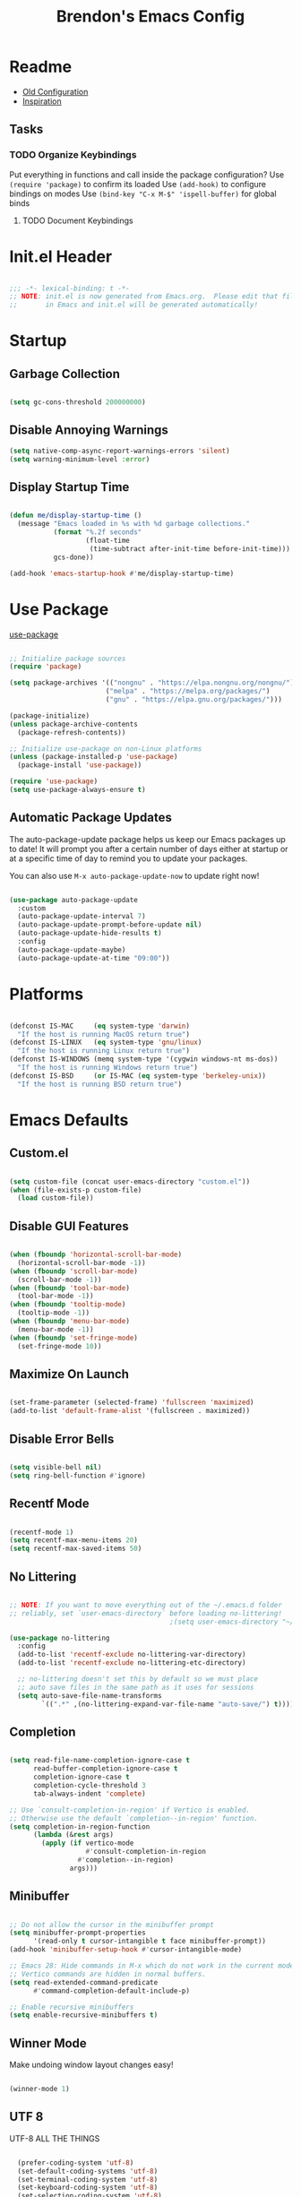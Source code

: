 #+TITLE: Brendon's Emacs Config
#+PROPERTY: header-args:emacs-lisp :tangle ./init.el :mkdirp yes :results silent :noweb yes
#+STARTUP: content
#+FILETAGS: :emacs:config:
#+CATEGORY: computer

* Readme
- [[file:~/Code/dotfiles/.config/emacs/config/scratch/config.org::*Consult][Old Configuration]]
- [[https://github.com/caisah/emacs.dz][Inspiration]]
** Tasks
*** TODO Organize Keybindings
Put everything in functions and call inside the package configuration?
Use ~(require 'package)~ to confirm its loaded
Use ~(add-hook)~ to configure bindings on modes
Use ~(bind-key "C-x M-$" 'ispell-buffer)~ for global binds
**** TODO Document Keybindings
* Init.el Header

#+begin_src emacs-lisp

  ;;; -*- lexical-binding: t -*-
  ;; NOTE: init.el is now generated from Emacs.org.  Please edit that file
  ;;       in Emacs and init.el will be generated automatically!

#+end_src

* Startup
** Garbage Collection

#+begin_src emacs-lisp

  (setq gc-cons-threshold 200000000)

#+end_src

** Disable Annoying Warnings

#+begin_src emacs-lisp
  (setq native-comp-async-report-warnings-errors 'silent)
  (setq warning-minimum-level :error)
#+end_src

** Display Startup Time
#+begin_src emacs-lisp

  (defun me/display-startup-time ()
    (message "Emacs loaded in %s with %d garbage collections."
             (format "%.2f seconds"
                     (float-time
                      (time-subtract after-init-time before-init-time)))
             gcs-done))

  (add-hook 'emacs-startup-hook #'me/display-startup-time)

#+end_src

* Use Package

[[https://github.com/jwiegley/use-package][use-package]]

#+begin_src emacs-lisp

  ;; Initialize package sources
  (require 'package)

  (setq package-archives '(("nongnu" . "https://elpa.nongnu.org/nongnu/")
                          ("melpa" . "https://melpa.org/packages/")
                          ("gnu" . "https://elpa.gnu.org/packages/")))

  (package-initialize)
  (unless package-archive-contents
    (package-refresh-contents))

  ;; Initialize use-package on non-Linux platforms
  (unless (package-installed-p 'use-package)
    (package-install 'use-package))

  (require 'use-package)
  (setq use-package-always-ensure t)

#+end_src

** Automatic Package Updates

The auto-package-update package helps us keep our Emacs packages up to date!  It will prompt you after a certain number of days either at startup or at a specific time of day to remind you to update your packages.

You can also use =M-x auto-package-update-now= to update right now!

#+begin_src emacs-lisp

  (use-package auto-package-update
    :custom
    (auto-package-update-interval 7)
    (auto-package-update-prompt-before-update nil)
    (auto-package-update-hide-results t)
    :config
    (auto-package-update-maybe)
    (auto-package-update-at-time "09:00"))

#+end_src

* Platforms

#+begin_src emacs-lisp

  (defconst IS-MAC     (eq system-type 'darwin)
    "If the host is running MacOS return true")
  (defconst IS-LINUX   (eq system-type 'gnu/linux)
    "If the host is running Linux return true")
  (defconst IS-WINDOWS (memq system-type '(cygwin windows-nt ms-dos))
    "If the host is running Windows return true")
  (defconst IS-BSD     (or IS-MAC (eq system-type 'berkeley-unix))
    "If the host is running BSD return true")

#+end_src

* Emacs Defaults
** Custom.el
#+begin_src emacs-lisp

  (setq custom-file (concat user-emacs-directory "custom.el"))
  (when (file-exists-p custom-file)
    (load custom-file))

#+end_src
** Disable GUI Features

#+begin_src emacs-lisp

  (when (fboundp 'horizontal-scroll-bar-mode)
    (horizontal-scroll-bar-mode -1))
  (when (fboundp 'scroll-bar-mode)
    (scroll-bar-mode -1))
  (when (fboundp 'tool-bar-mode)
    (tool-bar-mode -1))
  (when (fboundp 'tooltip-mode)
    (tooltip-mode -1))
  (when (fboundp 'menu-bar-mode)
    (menu-bar-mode -1))
  (when (fboundp 'set-fringe-mode)
    (set-fringe-mode 10))

#+end_src

** Maximize On Launch
#+begin_src emacs-lisp

  (set-frame-parameter (selected-frame) 'fullscreen 'maximized)
  (add-to-list 'default-frame-alist '(fullscreen . maximized))

#+end_src
** Disable Error Bells

#+begin_src emacs-lisp

  (setq visible-bell nil)
  (setq ring-bell-function #'ignore)

#+end_src

** Recentf Mode

  #+begin_src emacs-lisp

    (recentf-mode 1)
    (setq recentf-max-menu-items 20)
    (setq recentf-max-saved-items 50)

  #+end_src

** No Littering

#+begin_src emacs-lisp

  ;; NOTE: If you want to move everything out of the ~/.emacs.d folder
  ;; reliably, set `user-emacs-directory` before loading no-littering!
                                          ;(setq user-emacs-directory "~/.cache/emacs")

  (use-package no-littering
    :config
    (add-to-list 'recentf-exclude no-littering-var-directory)
    (add-to-list 'recentf-exclude no-littering-etc-directory)

    ;; no-littering doesn't set this by default so we must place
    ;; auto save files in the same path as it uses for sessions
    (setq auto-save-file-name-transforms
          `((".*" ,(no-littering-expand-var-file-name "auto-save/") t))))

#+end_src
** Completion

#+begin_src emacs-lisp

  (setq read-file-name-completion-ignore-case t
        read-buffer-completion-ignore-case t
        completion-ignore-case t
        completion-cycle-threshold 3
        tab-always-indent 'complete)

  ;; Use `consult-completion-in-region' if Vertico is enabled.
  ;; Otherwise use the default `completion--in-region' function.
  (setq completion-in-region-function
        (lambda (&rest args)
          (apply (if vertico-mode
                     #'consult-completion-in-region
                   #'completion--in-region)
                 args)))
#+end_src

** Minibuffer

#+begin_src emacs-lisp

  ;; Do not allow the cursor in the minibuffer prompt
  (setq minibuffer-prompt-properties
        '(read-only t cursor-intangible t face minibuffer-prompt))
  (add-hook 'minibuffer-setup-hook #'cursor-intangible-mode)

  ;; Emacs 28: Hide commands in M-x which do not work in the current mode.
  ;; Vertico commands are hidden in normal buffers.
  (setq read-extended-command-predicate
        #'command-completion-default-include-p)

  ;; Enable recursive minibuffers
  (setq enable-recursive-minibuffers t)

#+end_src

** Winner Mode

Make undoing window layout changes easy!

#+begin_src emacs-lisp

  (winner-mode 1)

#+end_src

** UTF 8

UTF-8 ALL THE THINGS

#+begin_src emacs-lisp

  (prefer-coding-system 'utf-8)
  (set-default-coding-systems 'utf-8)
  (set-terminal-coding-system 'utf-8)
  (set-keyboard-coding-system 'utf-8)
  (set-selection-coding-system 'utf-8)
  (set-file-name-coding-system 'utf-8)
  (set-clipboard-coding-system 'utf-8)
;  (set-w32-system-coding-system 'utf-8)
  (set-buffer-file-coding-system 'utf-8)

#+end_src

** Fonts

#+begin_src emacs-lisp

  (defvar me/default-font-size 160)
  (defvar me/default-variable-font-size 160)

  (cond (IS-MAC (setq me/default-font-size 180) (setq me/default-variable-font-size 180))
        (IS-WINDOWS (setq me/default-font-size 90) (setq me/default-variable-font-size 90)))

  (defun me/set-fonts ()
    (set-face-attribute 'default nil :font "Fira Code Retina" :height me/default-font-size)
    (set-face-attribute 'fixed-pitch nil :font "Fira Code Retina" :height me/default-font-size)
    ;; Set the variable pitch face
    (set-face-attribute 'variable-pitch nil :font "Cantarell" :height me/default-variable-font-size :weight 'regular))

  (me/set-fonts)

#+end_src

** Transparency

#+begin_src emacs-lisp

  (defvar me/frame-transparency '(95 . 95))

  (set-frame-parameter (selected-frame) 'alpha me/frame-transparency)
  (add-to-list 'default-frame-alist `(alpha . ,me/frame-transparency))

#+end_src

** Auto Save Buffers

#+begin_src emacs-lisp

  (defun me/alternate-buffer ()
    (interactive)
    (switch-to-buffer (other-buffer)))

  (defun me/save-all-unsaved ()
    "Save all unsaved files. no ask."
    (interactive)
    (save-some-buffers t))

    (add-hook 'focus-out-hook 'me/save-all-unsaved)
    (setq after-focus-change-function 'me/save-all-unsaved)

#+end_src

** TODO Categorize
#+begin_src emacs-lisp
  (defun me/comment-or-uncomment-region-or-line ()
    "Comments or uncomments the region or the current line if
  there's no active region."
    (interactive)
    (let (beg end)
      (if (region-active-p)
          (setq beg (region-beginning) end (region-end))
        (setq beg (line-beginning-position) end (line-end-position)))
      (comment-or-uncomment-region beg end)))

  (defun me/reset-text-size ()
    (interactive)
    (text-scale-set 0))

  (setq default-directory "~/")
  (add-hook 'before-save-hook 'delete-trailing-whitespace)
  (add-hook 'prog-mode-hook 'subword-mode)
  (setq vc-follow-symlinks t)
  (add-hook 'after-save-hook
            'executable-make-buffer-file-executable-if-script-p)

  (setq sentence-end-double-space nil)

  (add-hook 'before-save-hook
            (lambda ()
              (when buffer-file-name
                (let ((dir (file-name-directory buffer-file-name)))
                  (when (and (not (file-exists-p dir))
                             (y-or-n-p (format "Directory %s does not exist. Create it?" dir)))
                    (make-directory dir t))))))
  (defun me/set-default-line-length-to (line-length)
    "Set the default line length to LINE-LENGTH."
    (setq-default fill-column line-length))

  (me/set-default-line-length-to 80)


  (transient-mark-mode t)
  (delete-selection-mode t)
  (setq require-final-newline t)
  (setq confirm-kill-emacs 'y-or-n-p)
  (setq inhibit-startup-message t)
  (setq initial-scratch-message nil)
  (setq-default dired-listing-switches "-alh")
  (fset 'yes-or-no-p 'y-or-n-p)
  (global-font-lock-mode t)
  (global-auto-revert-mode t)
  (show-paren-mode t)
  (setq show-paren-delay 0.0)
  (setq ns-pop-up-frames nil)
  (setq mouse-yank-at-point t)
  (global-set-key (kbd "M-;")
                  'me/comment-or-uncomment-region-or-line)
  (save-place-mode 1)
  (show-paren-mode 1)
  (setq save-interprogram-paste-before-kill t
        apropos-do-all t
        mouse-yank-at-point t
        require-final-newline t
        load-prefer-newer t)
#+end_src

** Buffer Creation Behavior

Always try to reuse the same window for the new buffer and disable auto resizing

#+begin_src emacs-lisp

  (customize-set-variable 'display-buffer-base-action
                          '((display-buffer-reuse-window display-buffer-same-window)
                            (reusable-frames . t)))

  (customize-set-variable 'even-window-sizes nil)     ; avoid resizing

#+end_src
** Line and Column Numbers

#+begin_src emacs-lisp

      ;; Line and column numbers
      (column-number-mode)
      (global-display-line-numbers-mode t)

      ;; Disable line numbers for some modes
      (dolist (mode '(org-mode-hook
                      term-mode-hook
                      shell-mode-hook
                      treemacs-mode-hook
                      eshell-mode-hook
                      org-agenda-mode-hook
                      vterm-mode-hook))
        (add-hook mode (lambda () (display-line-numbers-mode 0))))

#+end_src

** Tab Bar Mode

#+begin_src emacs-lisp

  (tab-bar-mode t)

  (customize-set-variable 'tab-bar-new-tab-choice '"*scratch*")
  (customize-set-variable 'tab-bar-show 't)
#+end_src

** Mini Windows
#+begin_src emacs-lisp

  (setq resize-mini-windows t)

#+end_src

** Desktop Mode

  #+begin_src emacs-lisp

    (customize-set-variable 'desktop-save 't)
    (desktop-save-mode 1)

  #+end_src

** DEPR Server

Start the Emacs server if it is not already running. Currently *disabled*

#+begin_src emacs-lisp :tangle no
  (add-hook 'after-init-hook
             (lambda ()
               (require 'server)
               (unless (server-running-p)
                 (server-start))))
#+end_src

* Custom Utility
** Open Emacs Config
#+begin_src emacs-lisp

  (defun me/open-config ()
      (interactive)
      (find-file (expand-file-name (concat user-emacs-directory "README.org"))))

#+end_src
** Half Page Scrolling
#+begin_src emacs-lisp

  (defun me/scroll-half-page (direction)
    "Scrolls half page up if `direction' is non-nil, otherwise will scroll half page down."
    (let ((opos (cdr (nth 6 (posn-at-point)))))
      ;; opos = original position line relative to window
      (move-to-window-line nil)  ;; Move cursor to middle line
      (if direction
          (recenter-top-bottom -1)  ;; Current line becomes last
        (recenter-top-bottom 0))  ;; Current line becomes first
      (move-to-window-line opos)))  ;; Restore cursor/point position

  (defun me/scroll-half-page-down ()
    "Scrolls exactly half page down keeping cursor/point position."
    (interactive)
    (me/scroll-half-page nil))

  (defun me/scroll-half-page-up ()
    "Scrolls exactly half page up keeping cursor/point position."
    (interactive)
    (me/scroll-half-page t))
#+end_src
* Keybindings
** MacOS Modifiers
#+begin_src emacs-lisp

    (setq mac-command-modifier 'control
          mac-option-modifier 'meta
          mac-control-modifier 'super
          mac-right-command-modifier 'control
          mac-right-option-modifier 'meta
          ns-function-modifier 'hyper)

#+end_src
** Emacs
#+begin_src emacs-lisp
  (global-set-key (kbd "<escape>") 'keyboard-escape-quit)
  (global-set-key (kbd "C-c e e") 'me/open-config)
  (global-set-key (kbd "C-c e q") 'save-buffers-kill-emacs)
  (global-set-key (kbd "C-v") 'me/scroll-half-page-down)
  (global-set-key (kbd "M-v") 'me/scroll-half-page-up)
#+end_src
** Evil
#+begin_src emacs-lisp
  (defun me/evil-keybinds ()
    ;; Rebind Universal Argument
    (define-key evil-motion-state-map (kbd "M-u") 'universal-argument)
    (define-key evil-insert-state-map (kbd "C-u") 'universal-argument)

    ;; Exit insert with Emacs C-g bind
    (define-key evil-insert-state-map (kbd "C-g") 'evil-normal-state)

    ;; Use visual line motions even outside of visual-line-mode buffers
    (evil-global-set-key 'motion "j" 'evil-next-visual-line)
    (evil-global-set-key 'motion "k" 'evil-previous-visual-line)

    ;; L and H To end/beginning of line respectively
    (evil-global-set-key 'motion "L" 'evil-end-of-line-or-visual-line)
    (evil-global-set-key 'motion "H" 'evil-first-non-blank-of-visual-line)

    (evil-global-set-key 'motion "gb" 'consult-buffer)
    (define-key evil-normal-state-map (kbd "q") 'my-evil-record-macro))
#+end_src
** Avy
#+begin_src emacs-lisp

  (defun me/avy-keybinds ()
    (evil-global-set-key 'motion (kbd "C-:") 'avy-resume)
    (evil-global-set-key 'motion (kbd "C-f") 'avy-goto-char-timer)
    (bind-key "C-:" 'avy-resume)
    (bind-key "C-f" 'avy-goto-char-timer))
#+end_src
** Vertico
#+begin_src emacs-lisp
  (defun me/vertico-keybinds ()
    (bind-key "C-j" 'vertico-next 'vertico-map)
    (bind-key "C-J" 'vertico-next-group 'vertico-map)
    (bind-key "C-k" 'vertico-previous 'vertico-map)
    (bind-key "C-K" 'vertico-previous-group 'vertico-map)
    (bind-key "M-RET" 'minibuffer-force-complete-and-exit 'vertico-map)
    (bind-key "M-TAB" 'minibuffer-complete 'vertico-map))

  (defun me/vertico-directory-keybinds ()
    (bind-key "RET" 'vertico-directory-enter 'vertico-map)
    (bind-key "DEL" 'vertico-directory-delete-char 'vertico-map)
    (bind-key "M-DEL" 'vertico-directory-delete-word 'vertico-map))
#+end_src
** Consult
#+begin_src emacs-lisp

  (defun me/consult-keybinds ()
    (bind-key "C-c s a" 'consult-org-agenda)
    (bind-key "C-c s o" 'consult-outline)
    (bind-key "C-c s s" 'consult-org-heading)
    (bind-key "C-c r" 'consult-recent-file)
    (bind-key "C-c h" 'consult-history)
    (bind-key "C-c m" 'consult-mode-command)
    (bind-key "C-c k" 'consult-kmacro)
    (bind-key "C-x M-:" 'consult-complex-command)     ;; orig. repeat-complex-command
    (bind-key "C-x b" 'consult-buffer)                ;; orig. switch-to-buffer
    (bind-key "C-x 4 b" 'consult-buffer-other-window) ;; orig. switch-to-buffer-other-window
    (bind-key "C-x 5 b" 'consult-buffer-other-frame)  ;; orig. switch-to-buffer-other-frame
    (bind-key "C-x r b" 'consult-bookmark)            ;; orig. bookmark-jump
    (bind-key "C-x p b" 'consult-project-buffer)      ;; orig. project-switch-to-buffer
    (bind-key "M-#" 'consult-register-load)
    (bind-key "M-'" 'consult-register-store)          ;; orig. abbrev-prefix-mark (unrelated)
    (bind-key "C-M-#" 'consult-register)
    (bind-key "M-y" 'consult-yank-pop)                ;; orig. yank-pop
    (bind-key "<help> a" 'consult-apropos)            ;; orig. apropos-command
    (bind-key "M-g e" 'consult-compile-error)
    (bind-key "M-g f" 'consult-flymake)               ;; Alternative: consult-flycheck
    (bind-key "M-g g" 'consult-goto-line)             ;; orig. goto-line
    (bind-key "M-g M-g" 'consult-goto-line)           ;; orig. goto-line
    (bind-key "M-g o" 'consult-outline)               ;; Alternative: consult-org-heading
    (bind-key "M-g m" 'consult-mark)
    (bind-key "M-g k" 'consult-global-mark)
    (bind-key "M-g i" 'consult-imenu)
    (bind-key "M-g I" 'consult-imenu-multi)
    (bind-key "M-s d" 'consult-find)
    (bind-key "M-s D" 'consult-locate)
    (bind-key "M-s g" 'consult-grep)
    (bind-key "M-s G" 'consult-git-grep)
    (bind-key "M-s r" 'consult-ripgrep)
    (bind-key "C-s" 'consult-line)
    (bind-key "M-s L" 'consult-line-multi)
    (bind-key "M-s m" 'consult-multi-occur)
    (bind-key "M-s k" 'consult-keep-lines)
    (bind-key "M-s u" 'consult-focus-lines)

    (bind-key "M-s e" 'consult-isearch-history)
    (bind-key "M-e" 'consult-isearch-history 'isearch-mode-map)         ;; orig. isearch-edit-string
    (bind-key "M-s e" 'consult-isearch-history 'isearch-mode-map)       ;; orig. isearch-edit-string
    (bind-key "M-s l" 'consult-line 'isearch-mode-map)                  ;; needed by consult-line to detect isearch
    (bind-key "M-s L" 'consult-line-multi 'isearch-mode-map)            ;; needed by consult-line to detect isearch

    (bind-key "M-s" 'consult-history 'minibuffer-local-map)                 ;; orig. next-matching-history-element
    (bind-key "M-r" 'consult-history 'minibuffer-local-map))
#+end_src
* Package Configuration
** Path Configuration (Mac Only)

#+begin_src emacs-lisp

  (defun me/exec-path-from-shell-config ()
    (when (memq window-system '(mac ns x))
      (exec-path-from-shell-initialize)))

#+end_src

** Evil
*** Evil Mode
#+begin_src emacs-lisp

  (defun me/evil-init ()
    (setq evil-want-integration t
          evil-want-keybinding nil
          evil-want-C-u-scroll t
          evil-want-C-i-jump t
          evil-respect-visual-line-mode t
          evil-undo-system 'undo-tree))

  (defun me/evil-config ()
    (evil-mode 1)

    ;; Initial states
    (evil-set-initial-state 'messages-buffer-mode 'normal)
    (evil-set-initial-state 'dashboard-mode 'normal)

    (defun my-evil-record-macro ()
      (interactive)
      (if buffer-read-only
          (quit-window)
        (call-interactively 'evil-record-macro)))
    (me/evil-keybinds))
#+end_src

*** Evil Escape

For using my favorite bind =jk= to easily exit insert mode

#+begin_src emacs-lisp
  (defun me/evil-escape-config ()
    (evil-escape-mode)
    (setq-default evil-escape-key-sequence "jk")
    (setq evil-escape-delay 0.15)

    (add-hook 'evil-escape-inhibit-functions
              (defun +evil-inhibit-escape-in-minibuffer-fn ()
                (and (minibufferp)
                     (or (not (bound-and-true-p evil-collection-setup-minibuffer))
                         (evil-normal-state-p))))))
#+end_src

*** Evil Org Mode

#+begin_src emacs-lisp
  (defun me/evil-org-config ()
    (add-hook 'org-mode-hook 'evil-org-mode)
    (add-hook 'evil-org-mode-hook
              (lambda () (evil-org-set-key-theme)))
    (require 'evil-org-agenda)
    (evil-org-agenda-set-keys))
#+end_src

** Avy
#+begin_src emacs-lisp

  (defun me/avy-config ()
    (setq avy-timeout-seconds 0.2)
    (me/avy-keybinds))
#+end_src
** Themes

[[https://github.com/hlissner/emacs-doom-themes][doom-themes]] is a great set of themes with a lot of variety and support for many different Emacs modes.  Taking a look at the [[https://github.com/hlissner/emacs-doom-themes/tree/screenshots][screenshots]] might help you decide which one you like best.  You can also run =M-x counsel-load-theme= to choose between them easily.

#+begin_src emacs-lisp
  (defun me/doom-themes-init ()
    (load-theme 'doom-vibrant t))

  (defun me/doom-themes-config ()
    (setq doom-themes-enable-bold t
          doom-themes-enable-italic t)
    (setq doom-themes-treemacs-theme "doom-atom")
    (doom-themes-treemacs-config)
    (doom-themes-org-config))
#+end_src

** Vertico

#+begin_src emacs-lisp

  (defun me/vertico-config ()
    (advice-add #'vertico--format-candidate :around
                (lambda (orig cand prefix suffix index _start)
                  (setq cand (funcall orig cand prefix suffix index _start))
                  (concat
                   (if (= vertico--index index)
                       (propertize "» " 'face 'vertico-current)
                     "  ")
                   cand)))
    (me/vertico-keybinds))

  (defun me/vertico-directory-config ()
    (me/vertico-directory-keybinds))
#+end_src

** Consult
#+begin_src emacs-lisp
  (defun me/consult-init ()
    ;; Optionally configure the register formatting. This improves the register
    ;; preview for `consult-register', `consult-register-load',
    ;; `consult-register-store' and the Emacs built-ins.
    (setq register-preview-delay 0.5
          register-preview-function #'consult-register-format)

    ;; Optionally tweak the register preview window.
    ;; This adds thin lines, sorting and hides the mode line of the window.
    (advice-add #'register-preview :override #'consult-register-window)

    ;; Use Consult to select xref locations with preview
    (setq xref-show-xrefs-function #'consult-xref
          xref-show-definitions-function #'consult-xref))

  (defun me/consult-config ()
    (consult-customize
     consult-theme
     :preview-key '(:debounce 0.2 any)
     consult-ripgrep consult-git-grep consult-grep
     consult-bookmark consult-recent-file consult-xref
     consult--source-bookmark consult--source-recent-file
     consult--source-project-recent-file
     :preview-key (kbd "M-."))

    (defvar-local consult-toggle-preview-orig nil)

    (defun consult-toggle-preview ()
      "Command to enable/disable preview."
      (interactive)
      (if consult-toggle-preview-orig
          (setq consult--preview-function consult-toggle-preview-orig
                consult-toggle-preview-orig nil)
        (setq consult-toggle-preview-orig consult--preview-function
              consult--preview-function #'ignore)))
    (bind-key "M-P" #'consult-toggle-preview 'vertico-map)
    (setq consult-narrow-key "<")
    (me/consult-keybinds))

  (defun me/consult-project-extra-keybinds ()
    (bind-key "C-c p f" 'consult-project-extra-find)
    (bind-key "C-c p o" 'consult-project-extra-find-other-window))
#+end_src
* Install Packages
** exec-path-from-shell

#+begin_src emacs-lisp

  (use-package exec-path-from-shell
    :config
    (me/exec-path-from-shell-config))

#+end_src
** dash
[[https://github.com/magnars/dash.el][Modern Elisp List API]]

#+begin_src emacs-lisp
  (use-package dash
    :commands (global-dash-fontify-mode)
    :init (global-dash-fontify-mode)
    :config (dash-register-info-lookup))
#+end_src
** s.el
[[https://github.com/magnars/s.el][The long lost Emacs string manipulation library.]]

#+begin_src emacs-lisp
  (use-package s)
#+end_src
** persistent-scratch
#+begin_src emacs-lisp
  (use-package persistent-scratch
    :after (no-littering org)
    :custom ((persistent-scratch-autosave-interval 180))
    :config
    (add-hook 'after-init-hook 'persistent-scratch-setup-default))
#+end_src
** evil
#+begin_src emacs-lisp

  (use-package evil
    :init (me/evil-init)
    :config (me/evil-config))
#+end_src
** evil-collection
#+begin_src emacs-lisp

  (use-package evil-collection
    :after evil
    :diminish evil-collection-unimpaired-mode
    :config
    (evil-collection-init))

#+end_src
** evil-escape
#+begin_src emacs-lisp
  (use-package evil-escape
    :after evil
    :config (me/evil-escape-config))
#+end_src
** evil-org
#+begin_src emacs-lisp

  (use-package evil-org
    :after org
    :config (me/evil-org-config))
#+end_src
** god-mode
#+begin_src emacs-lisp
  (use-package god-mode
    ;; :bind (("C-S-g" . god-mode))
    :defer t)
#+end_src
** undo-tree
#+begin_src emacs-lisp
  (use-package undo-tree
    :diminish undo-tree-mode
    :init
    (global-undo-tree-mode))
#+end_src
** avy
#+begin_src emacs-lisp
(use-package avy
  :config (me/avy-config))
#+end_src
** doom-themes
#+begin_src emacs-lisp
  (use-package doom-themes
    :init (me/doom-themes-init)
    :config (me/doom-themes-config))
#+end_src
** doom-modeline
#+begin_src emacs-lisp
  (use-package doom-modeline
    :init (doom-modeline-mode 1)
    :custom ((doom-modeline-height 10)
             (doom-modeline-bar-width 4)
             (doom-modeline-bar-width 4)
             (doom-modeline-minor-modes t)
             (doom-modeline-buffer-file-name-style 'truncate-except-project)
             (doom-modeline-minor-modes nil)
             (doom-modeline-modal-icon t))
    ;; This configuration to is fix a bug where certain windows would not display
    ;; their full content due to the overlapping modeline
    :config (advice-add #'fit-window-to-buffer :before (lambda (&rest _) (redisplay t))))
#+end_src
** all-the-icons
*NOTE:* The first time you load your configuration on a new machine, you'll need to run `M-x all-the-icons-install-fonts` so that mode line icons display correctly.

#+begin_src emacs-lisp
  (use-package all-the-icons)
#+end_src
** all-the-icons-completion
#+begin_src emacs-lisp
  (use-package all-the-icons-completion
    :after (all-the-icons marginalia)
    :hook (marginalia-mode . all-the-icons-completion-marginalia-setup)
    :init
    (all-the-icons-completion-mode))
#+end_src
** all-the-icons-dired
#+begin_src emacs-lisp
  (use-package all-the-icons-dired
    :after all-the-icons)
#+end_src
** which-key
#+begin_src emacs-lisp

  (use-package which-key
    :init (which-key-mode)
    :diminish which-key-mode
    :config
    (setq which-key-use-C-h-commands nil)
    (setq which-key-idle-delay 0.5))

#+end_src
** vertico
#+begin_src emacs-lisp
  (use-package vertico
    :init (vertico-mode)
    :config (me/vertico-config))
#+end_src
** vertico-directory
#+begin_src emacs-lisp

  (use-package vertico-directory
    :after vertico
    :ensure nil
    :config (me/vertico-directory-config)
    :hook (rfn-eshadow-update-overlay . vertico-directory-tidy))
#+end_src
** savehist
#+begin_src emacs-lisp
  (use-package savehist
    :init
    (savehist-mode))
#+end_src
** consult
#+begin_src emacs-lisp

  (use-package consult
    :init (me/consult-init)
    :config (me/consult-config))
#+end_src
** consult-project-extra
#+begin_src emacs-lisp
  (use-package consult-project-extra
    :config (me/consult-project-extra-keybinds))
#+end_src
** orderless
#+begin_src emacs-lisp
#+end_src
** marginalia
#+begin_src emacs-lisp
#+end_src
** embark
#+begin_src emacs-lisp
#+end_src
** embark-consult
#+begin_src emacs-lisp
#+end_src
** corfu
#+begin_src emacs-lisp
#+end_src
** corfu-doc
#+begin_src emacs-lisp
#+end_src
** kind-icon
#+begin_src emacs-lisp
#+end_src
** helpful
#+begin_src emacs-lisp
#+end_src
** hydra
#+begin_src emacs-lisp
#+end_src
** origami
#+begin_src emacs-lisp
#+end_src
** org
#+begin_src emacs-lisp
#+end_src
** org-agenda
#+begin_src emacs-lisp
#+end_src
** org-habit
#+begin_src emacs-lisp
#+end_src
** org-capture
#+begin_src emacs-lisp
#+end_src
** org-contrib
#+begin_src emacs-lisp
#+end_src
** org-superstar
#+begin_src emacs-lisp
#+end_src
** org-pretty-tags
#+begin_src emacs-lisp
#+end_src
** org-super-agenda
#+begin_src emacs-lisp
#+end_src
** org-ql
#+begin_src emacs-lisp
#+end_src
** org-wild-notifier
#+begin_src emacs-lisp
#+end_src
** org-roam
#+begin_src emacs-lisp
#+end_src
** lsp-mode
#+begin_src emacs-lisp
#+end_src
** lsp-ui
#+begin_src emacs-lisp
#+end_src
** lsp-treemacs
#+begin_src emacs-lisp
#+end_src
** dap-mode
#+begin_src emacs-lisp
#+end_src
** typescript-mode
#+begin_src emacs-lisp
#+end_src
** python-mode
#+begin_src emacs-lisp
#+end_src
** pyvenv
#+begin_src emacs-lisp
#+end_src
** json-mode
#+begin_src emacs-lisp
#+end_src
** company
#+begin_src emacs-lisp
#+end_src
** magit
#+begin_src emacs-lisp
#+end_src
** forge
#+begin_src emacs-lisp
#+end_src
** evil-nerd-commenter
#+begin_src emacs-lisp
#+end_src
** rainbow-delimiters
#+begin_src emacs-lisp
#+end_src
** format-all
#+begin_src emacs-lisp
#+end_src
** term
#+begin_src emacs-lisp
#+end_src
** eterm-256color
#+begin_src emacs-lisp
#+end_src
** vterm
#+begin_src emacs-lisp
#+end_src
** shell-mode
#+begin_src emacs-lisp
#+end_src
** eshell
#+begin_src emacs-lisp
#+end_src
** eshell-git-prompt
#+begin_src emacs-lisp
#+end_src
** fish-mode
#+begin_src emacs-lisp
#+end_src
** dired
#+begin_src emacs-lisp
#+end_src
** dired-single
#+begin_src emacs-lisp
#+end_src
** all-the-icons-dired
#+begin_src emacs-lisp
#+end_src
** dired-open
#+begin_src emacs-lisp
#+end_src
** dired-hide-dotfiles
#+begin_src emacs-lisp
#+end_src
** erc
#+begin_src emacs-lisp
#+end_src

* Refactor
** Completion
*** Orderless Completion

#+begin_src emacs-lisp

  (use-package orderless
    :demand t
    :config
    (defvar +orderless-dispatch-alist
      '((?% . char-fold-to-regexp)
        (?! . orderless-without-literal)
        (?`. orderless-initialism)
        (?= . orderless-literal)
        (?~ . orderless-flex)))

    ;; Recognizes the following patterns:
    ;; * ~flex flex~
    ;; * =literal literal=
    ;; * %char-fold char-fold%
    ;; * `initialism initialism`
    ;; * !without-literal without-literal!
    ;; * .ext (file extension)
    ;; * regexp$ (regexp matching at end)
    (defun +orderless-dispatch (pattern index _total)
      (cond
       ;; Ensure that $ works with Consult commands, which add disambiguation suffixes
       ((string-suffix-p "$" pattern)
        `(orderless-regexp . ,(concat (substring pattern 0 -1) "[\x200000-\x300000]*$")))
       ;; File extensions
       ((and
         ;; Completing filename or eshell
         (or minibuffer-completing-file-name
             (derived-mode-p 'eshell-mode))
         ;; File extension
         (string-match-p "\\`\\.." pattern))
        `(orderless-regexp . ,(concat "\\." (substring pattern 1) "[\x200000-\x300000]*$")))
       ;; Ignore single !
       ((string= "!" pattern) `(orderless-literal . ""))
       ;; Prefix and suffix
       ((if-let (x (assq (aref pattern 0) +orderless-dispatch-alist))
            (cons (cdr x) (substring pattern 1))
          (when-let (x (assq (aref pattern (1- (length pattern))) +orderless-dispatch-alist))
            (cons (cdr x) (substring pattern 0 -1)))))))

    ;; Define orderless style with initialism by default
    (orderless-define-completion-style +orderless-with-initialism
      (orderless-matching-styles '(orderless-initialism orderless-literal orderless-regexp)))

    ;; You may want to combine the `orderless` style with `substring` and/or `basic`.
    ;; There are many details to consider, but the following configurations all work well.
    ;; Personally I (@minad) use option 3 currently. Also note that you may want to configure
    ;; special styles for special completion categories, e.g., partial-completion for files.
    ;;
    ;; 1. (setq completion-styles '(orderless))
    ;; This configuration results in a very coherent completion experience,
    ;; since orderless is used always and exclusively. But it may not work
    ;; in all scenarios. Prefix expansion with TAB is not possible.
    ;;
    ;; 2. (setq completion-styles '(substring orderless))
    ;; By trying substring before orderless, TAB expansion is possible.
    ;; The downside is that you can observe the switch from substring to orderless
    ;; during completion, less coherent.
    ;;
    ;; 3. (setq completion-styles '(orderless basic))
    ;; Certain dynamic completion tables (completion-table-dynamic)
    ;; do not work properly with orderless. One can add basic as a fallback.
    ;; Basic will only be used when orderless fails, which happens only for
    ;; these special tables.
    ;;
    ;; 4. (setq completion-styles '(substring orderless basic))
    ;; Combine substring, orderless and basic.
    ;;
    (setq completion-styles '(orderless basic)
          completion-category-defaults nil
          ;;; Enable partial-completion for files.
          ;;; Either give orderless precedence or partial-completion.
          ;;; Note that completion-category-overrides is not really an override,
          ;;; but rather prepended to the default completion-styles.
          ;; completion-category-overrides '((file (styles orderless partial-completion))) ;; orderless is tried first
          completion-category-overrides '((file (styles partial-completion)) ;; partial-completion is tried first
                                          (consult-multi (styles orderless+initialism))
                                          ;; enable initialism by default for symbols
                                          (command (styles +orderless-with-initialism))
                                          (variable (styles +orderless-with-initialism))
                                          (symbol (styles +orderless-with-initialism)))
          orderless-component-separator #'orderless-escapable-split-on-space ;; allow escaping space with backslash!
          orderless-style-dispatchers '(+orderless-dispatch)))
#+end_src

*** Marginalia

#+begin_src emacs-lisp

  (use-package marginalia
    :bind (("M-A" . marginalia-cycle)
           :map minibuffer-local-map
           ("M-A" . marginalia-cycle))

    :custom
    (marginalia-max-relative-age 0)
    (marginalia-align 'left)
    :init
    (marginalia-mode)
    :config
    (add-hook 'marginalia-mode-hook #'all-the-icons-completion-marginalia-setup))
#+end_src

*** Embark

#+begin_src emacs-lisp

  (use-package embark
    :ensure t
    :bind
    (("C-." . embark-act)         ;; pick some comfortable binding
     ("C-;" . embark-dwim)        ;; good alternative: M-.
     ("C-h B" . embark-bindings)) ;; alternative for `describe-bindings'
    :init
    ;; Optionally replace the key help with a completing-read interface
    (setq prefix-help-command #'embark-prefix-help-command)
    :config
    ;; Hide the mode line of the Embark live/completions buffers
    (add-to-list 'display-buffer-alist
                 '("\\`\\*Embark Collect \\(Live\\|Completions\\)\\*"
                   nil
                   (window-parameters (mode-line-format . none))))

    (defun +embark-live-vertico ()
      "Shrink Vertico minibuffer when `embark-live' is active."
      (when-let (win (and (string-prefix-p "*Embark Live" (buffer-name))
                          (active-minibuffer-window)))
        (with-selected-window win
          (when (and (bound-and-true-p vertico--input)
                     (fboundp 'vertico-multiform-unobtrusive))
            (vertico-multiform-unobtrusive)))))

    (add-hook 'embark-collect-mode-hook #'+embark-live-vertico)


    )

  ;; Consult users will also want the embark-consult package.
  (use-package embark-consult
    :ensure t
    :after (embark consult)
    :demand t ; only necessary if you have the hook below
    ;; if you want to have consult previews as you move around an
    ;; auto-updating embark collect buffer
    :hook
    (embark-collect-mode . consult-preview-at-point-mode))
#+end_src

*** Corfu

#+begin_src emacs-lisp

  (use-package corfu
    ;; Optional customizations
    :custom
    (corfu-cycle t)                ;; Enable cycling for `corfu-next/previous'
    (corfu-auto t)                 ;; Enable auto completion
    (corfu-separator ?\s)          ;; Orderless field separator
    (corfu-quit-at-boundary nil)   ;; Never quit at completion boundary
    (corfu-quit-no-match t)      ;; Never quit, even if there is no match
    ;; (corfu-preview-current nil)    ;; Disable current candidate preview
    ;; (corfu-preselect-first nil)    ;; Disable candidate preselection
    ;; (corfu-on-exact-match nil)     ;; Configure handling of exact matches
    ;; (corfu-echo-documentation nil) ;; Disable documentation in the echo area
    ;; (corfu-scroll-margin 5)        ;; Use scroll margin

    ;; Enable Corfu only for certain modes.
    ;; :hook ((prog-mode . corfu-mode)
    ;;        (shell-mode . corfu-mode)
    ;;        (eshell-mode . corfu-mode))

    ;; Recommended: Enable Corfu globally.
    ;; This is recommended since Dabbrev can be used globally (M-/).
    ;; See also `corfu-excluded-modes'.
    :init
    (global-corfu-mode))

  (use-package corfu-doc
    ;; NOTE 2022-02-05: At the time of writing, `corfu-doc' is not yet on melpa
    :after corfu
    :hook (corfu-mode . corfu-doc-mode)
    :bind (:map corfu-map
                ([remap corfu-show-documentation] . corfu-doc-toggle)
                ("M-n" . corfu-doc-scroll-up)
                ("M-p" . corfu-doc-scroll-down))
    :custom
    (corfu-doc-delay 0.75)
    (corfu-doc-max-width 70)
    (corfu-doc-max-height 20)
    (corfu-doc-display-within-parent-frame t)
    (corfu-echo-documentation nil))
#+end_src

*** Kind Icon
#+begin_src emacs-lisp
  (use-package kind-icon
    :after corfu
    :custom
    (kind-icon-use-icons t)
    (kind-icon-default-face 'corfu-default) ; Have background color be the same as `corfu' face background
    (kind-icon-blend-background nil)  ; Use midpoint color between foreground and background colors ("blended")?
    (kind-icon-blend-frac 0.08)

    ;; NOTE 2022-02-05: `kind-icon' depends `svg-lib' which creates a cache
    ;; directory that defaults to the `user-emacs-directory'. Here, I change that
    ;; directory to a location appropriate to `no-littering' conventions, a
    ;; package which moves directories of other packages to sane locations.
    (svg-lib-icons-dir (no-littering-expand-var-file-name "svg-lib/cache/")) ; Change cache dir
    :config
    (add-to-list 'corfu-margin-formatters #'kind-icon-margin-formatter) ; Enable `kind-icon'

    ;; Add hook to reset cache so the icon colors match my theme
    ;; NOTE 2022-02-05: This is a hook which resets the cache whenever I switch
    ;; the theme using my custom defined command for switching themes. If I don't
    ;; do this, then the backgound color will remain the same, meaning it will not
    ;; match the background color corresponding to the current theme. Important
    ;; since I have a light theme and dark theme I switch between. This has no
    ;; function unless you use something similar
    (add-hook 'kb/themes-hooks #'(lambda () (interactive) (kind-icon-reset-cache))))
#+end_src
** Helpful Help Commands

[[https://github.com/Wilfred/helpful][Helpful]] adds a lot of very helpful (get it?) information to Emacs' =describe-= command buffers.  For example, if you use =describe-function=, you will not only get the documentation about the function, you will also see the source code of the function and where it gets used in other places in the Emacs configuration.  It is very useful for figuring out how things work in Emacs.

#+begin_src emacs-lisp

    (use-package helpful
      :commands (helpful-callable helpful-variable helpful-command helpful-key helpful-at-point)
      ;;:custom
      ;; (counsel-describe-function-function #'helpful-callable)
      ;; (counsel-describe-variable-function #'helpful-variable)
      :bind
      ("H-d" . helpful-at-point)
      ([remap describe-function] . helpful-function)
      ([remap describe-command] . helpful-command)
      ([remap describe-variable] . helpful-variable)
      ([remap describe-key] . helpful-key)
      (:map evil-motion-state-map
            ("K" . helpful-at-point))
      )

#+end_src

** Hydra

This is an example of using [[https://github.com/abo-abo/hydra][Hydra]] to design a transient key binding for quickly adjusting the scale of the text on screen.  We define a hydra that is bound to =C-s t s= and, once activated, =j= and =k= increase and decrease the text scale.  You can press any other key (or =f= specifically) to exit the transient key map.

#+begin_src emacs-lisp

  (use-package hydra
    :defer t)

#+end_src

*** Text Scaling

#+begin_src emacs-lisp

  (defhydra me/hydra-text-scale (:timeout 4)
    "scale text"
    ("j" text-scale-increase "in")
    ("k" text-scale-decrease "out")
    ("f" nil "finished" :exit t))

  (global-set-key (kbd "C-c T f") 'me/hydra-text-scale/body)

#+end_src

*** Buffer Management

#+begin_src emacs-lisp

  (defhydra me/hydra-buffers (:color blue :hint nil)
    "
                                                                         ╭─────────┐
       Move to Window         Switch                  Do                 │ Buffers │
    ╭────────────────────────────────────────────────────────────────────┴─────────╯
             ^_k_^          [_b_] switch             [_d_] kill the buffer
             ^^↑^^          [_i_] ibuffer            [_r_] toggle read-only mode
         _h_ ←   → _l_      [_a_] alternate          [_u_] revert buffer changes
             ^^↓^^          [_o_] other              [_w_] save buffer
             ^_j_^
    --------------------------------------------------------------------------------
                "
    ("<tab>" hydra-master/body "back")
    ("<ESC>" nil "quit")
    ("a" me/alternate-buffer)
    ("b" consult-buffer)
    ("d" kill-current-buffer)
    ("i" ibuffer)
    ("o" other-window)
    ("h" windmove-left  :color red)
    ("k" windmove-up    :color red)
    ("j" windmove-down  :color red)
    ("l" windmove-right :color red)
    ("r" read-only-mode)
    ("u" revert-buffer)
    ("w" save-buffer))

  (global-set-key (kbd "C-c b") 'me/hydra-buffers/body)

#+end_src

*** Window Management

#+begin_src emacs-lisp

  (defhydra me/hydra-windows (:color blue :hint nil)
    "
                                                                         ╭─────────┐
       Move to      Size    Scroll        Split                    Do    │ Windows │
    ╭────────────────────────────────────────────────────────────────────┴─────────╯
          ^_k_^           ^_K_^       ^_p_^    ╭─┬─┐^ ^        ╭─┬─┐^ ^         ↺ [_u_] undo layout
          ^^↑^^           ^^↑^^       ^^↑^^    │ │ │_v_ertical ├─┼─┤_b_alance   ↻ [_r_] restore layout
      _h_ ←   → _l_   _H_ ←   → _L_   ^^ ^^    ╰─┴─╯^ ^        ╰─┴─╯^ ^         ✗ [_d_] close window
          ^^↓^^           ^^↓^^       ^^↓^^    ╭───┐^ ^        ╭───┐^ ^         ⇋ [_w_] cycle window
          ^_j_^           ^_J_^       ^_n_^    ├───┤_s_tack    │   │_z_oom
          ^^ ^^           ^^ ^^       ^^ ^^    ╰───╯^ ^        ╰───╯^ ^
    --------------------------------------------------------------------------------
              "
    ("<tab>" hydra-master/body "back")
    ("<ESC>" nil "quit")
    ("n" scroll-other-window :color red)
    ("p" scroll-other-window-down :color red)
    ("b" balance-windows)
    ("d" delete-window)
    ("H" shrink-window-horizontally :color red)
    ("h" windmove-left :color red)
    ("J" shrink-window :color red)
    ("j" windmove-down :color red)
    ("K" enlarge-window :color red)
    ("k" windmove-up :color red)
    ("L" enlarge-window-horizontally :color red)
    ("l" windmove-right :color red)
    ("r" winner-redo :color red)
    ("s" split-window-vertically :color red)
    ("u" winner-undo :color red)
    ("v" split-window-horizontally :color red)
    ("w" other-window)
    ("z" delete-other-windows))

  (global-set-key (kbd "C-c W") 'me/hydra-windows/body)

#+end_src

** Origami

#+begin_src emacs-lisp

  (use-package origami
    :bind (:map org-super-agenda-header-map
          ("<tab>" . origami-toggle-node))
    :config
    (defvar me/org-super-agenda-auto-hide-groups
      '("Habits" "Done Today" "Clocked Today"))

    (defun me/org-super-agenda-origami-fold-default ()
      "Fold certain groups by default in Org Super Agenda buffer.
       To enable:
       `(add-hook 'org-agenda-finalize 'me/org-super-agenda-origami-fold-default)'"
      (forward-line 3)
      (--each me/org-super-agenda-auto-hide-groups
        (goto-char (point-min))
        (when (re-search-forward (rx-to-string `(seq bol " " ,it)) nil t)
          (origami-close-node (current-buffer) (point)))))
    (add-hook 'org-agenda-finalize-hook 'me/org-super-agenda-origami-fold-default)
    :hook ((org-agenda-mode . origami-mode)))
#+end_src

** Org Mode
*** Configuration
**** Org Setup

#+begin_src emacs-lisp

  (defun me/org-mode-initial-setup ()
    (setq org-indent-mode-turns-on-hiding-stars t)
    (org-indent-mode)
    (variable-pitch-mode 1)
    (visual-line-mode 1))

#+end_src

**** Org Keybinds

#+begin_src emacs-lisp

  (defun me/insert-timestamp ()
    (interactive)
    (let ((current-prefix-arg '(16))) (call-interactively 'org-time-stamp-inactive))) ; Universal Argument x2 - 4*4

  (defun me/org-keybinds-setup ()
    (define-key org-mode-map (kbd "C-c o t") 'me/insert-timestamp)
    (bind-key "C-c o c" 'org-clock-goto))


#+end_src

**** Org Files

#+begin_src emacs-lisp

  ;; Directories
  (defconst me/org-dir "~/Org/")
  (defconst me/org-notes-dir "~/Org/notes/")
  (defconst me/org-roam-dir "~/Org/roam/")
  (defconst me/org-roam-notes-dir (concat me/org-roam-dir "notes/"))
  (defconst me/org-roam-bookmarks-dir (concat me/org-roam-dir "bookmarks/"))
  ;; Files
  (defconst me/org-todo-file (concat me/org-dir "todo.org"))
  (defconst me/org-note-inbox-file (concat me/org-dir "notes/inbox.org"))
  (defconst me/org-personal-note-file (concat me/org-dir "notes/personal.org"))
  (defconst me/org-work-note-file (concat me/org-dir "notes/work.org"))
  (defconst me/org-projects-file (concat me/org-dir "projects.org"))
  (defconst me/org-snippet-file (concat me/org-dir "notes/snippets.org"))
  (defconst me/org-mobile-file (concat me/org-dir "mobile.org"))
  (defconst me/org-distractions-file (concat me/org-dir "distractions.org"))
  (defconst me/org-journal-file (concat me/org-dir "journal.org"))
  (defconst me/org-archive-file (concat me/org-dir "archive.org"))
  (defconst me/org-emacs-note-file (concat me/org-notes-dir "emacs.org"))
  (defconst me/org-emacs-config-file (concat user-emacs-directory "README.org"))

  ;; Archive
  (defconst me/org-archive-location (concat me/org-archive-file "::* From %s"))

  (defvar me/org-agenda-files (list me/org-todo-file me/org-projects-file me/org-mobile-file me/org-distractions-file me/org-journal-file me/org-emacs-config-file me/org-archive-file me/org-roam-notes-dir))
  (defvar me/org-refile-files (list me/org-todo-file me/org-projects-file me/org-mobile-file me/org-distractions-file me/org-journal-file me/org-archive-file me/org-emacs-note-file))
#+end_src

**** Org Settings

#+begin_src emacs-lisp

  (defun me/org-settings-setup ()
    (progn
      ;; Directories
      (setq org-directory me/org-dir)
      (setq org-archive-location me/org-archive-location)

      ;; Visuals
      (setq org-ellipsis " ▼ ")
      (setq org-pretty-entities t)

      ;; Behavior
      (setq org-cycle-emulate-tab 'white)
      (setq org-catch-invisible-edits 'smart)
      (setq org-link-search-must-match-exact-headline nil)
      (setq org-log-done 'time)
      (setq org-log-into-drawer t)
      (setq org-log-state-notes-into-drawer t)
      (setq org-extend-today-until 4)
      (setq org-duration-format 'h:mm)
      (setq-default org-enforce-todo-dependencies t)

      ;; Source Editing
      (setq org-edit-src-turn-on-auto-save t)
      (setq org-src-window-setup 'current-window)

      ;; Time and Clock settings
      (org-clock-persistence-insinuate)
      (setq org-clock-out-when-done t)
                                          ;(setq org-clock-idle-time nil)

      ;; Sometimes I change tasks I'm clocking quickly - this removes clocked tasks with 0:00 duration
      (setq org-clock-out-remove-zero-time-clocks t)

      ;; Use a function to decide what to change the state to.
      (defun me/switch-task-on-clock-start (task-state)
        (if (or (string= task-state "TODO")(string= task-state "NEXT"))
            "PROG"
          task-state))

      (defun me/switch-task-on-clock-out (task-state)
        (if (string= task-state "PROG")
            "NEXT"
          task-state))

      (setq org-clock-in-switch-to-state #'me/switch-task-on-clock-start)

      ;; Resume clocking task on clock-in if the clock is open
      (setq org-clock-in-resume t)

      ;; Save the running clock and all clock history when exiting Emacs, load it on startup
      (setq org-clock-persist t)
      (setq org-clock-report-include-clocking-task t)

      ;; Refile

      (setq org-refile-use-outline-path nil)
      (setq org-refile-allow-creating-parent-nodes 'confirm)
      (setq org-refile-target-files me/org-refile-files)
      (setq org-refile-targets '((org-refile-target-files :maxlevel . 6)))))
#+end_src

***** TODO Extract clocking into their own segment

**** Org Habit Settings

#+begin_src emacs-lisp

  (defun me/org-habit-setup ()
    (progn
      (require 'org-habit)
      (add-to-list 'org-modules 'org-habit)
      (setq org-habit-today-glyph ?◌)
      (setq org-habit-completed-glyph ?●)
      (setq org-habit-missed-glyph ?○)
      (setq org-habit-preceding-days 10)
      (setq org-habit-show-habits-only-for-today t
            org-habit-graph-column 65)))

#+end_src

**** Todos and Tags

Categories
- Personal
- Work
- Computer
- Calendar

#+begin_src emacs-lisp

  (defun me/org-todo-tag-setup ()
    (progn
      (setq org-todo-keywords
            '((sequence "TODO(t)" "REVIEW(r)" "PROJ(P)" "NEXT(n)" "PROG(p!)" "INTR(i!)" "|" "DONE(d!)" "CANCELLED(c!)")
              (sequence "APT(a)" "SOMEDAY(s)" "NOTE(N)" "IDEA(I)" "|" "COMPLETE(C!)" "DEPR(D)")
              (sequence "[ ](x)" "[-](-)" "|" "[X](X)")))

      (setq org-todo-keyword-faces
            '(
              ("TODO" . (:foreground "#ff39a3" :weight bold))
              ("NEXT" . (:foreground "DeepSkyBlue"
                                     :weight bold))
              ("PROG"  . (:foreground "orangered"
                                      :weight bold))
              ("INTR" . (:foreground "pink"
                                     :weight bold))
              ("DONE" . (:foreground "#008080"
                                     :weight bold))
              ("CANCELLED" . (:foreground "darkgrey"
                                          :weight bold))
              ("NOTE" . (:foreground "#9fc5e8"
                                     :weight bold))
              ("PROJ" . (:foreground "#B4A7D6"
                                     :weight bold))
              ("IDEA" . (:foreground "VioletRed4"
                                     :weight bold))
              ("DEPR" . (:foreground "darkgrey"
                                     :weight bold))))

      (setq org-tag-persistent-alist
            '((:startgroup)
              ("@errand" . ?e)
              ("@home" . ?h)
              ("@work" . ?w)
              (:endgroup)
              ("ARCHIVE" . ?A)
              ("personal" . ?p)
              ("health" . ?I)
              ("bookmark" . ?b)
              ("health" . ?h)
              ("fun" . ?f)
              ("computer" . ?c)
              ("emacs" . ?E)
              ("goal" . ?g)
              ("routine" . ?r)))

      (setq org-tag-faces
            '(("@errand" . (:foreground "mediumPurple1" :weight bold))
              ("@home" . (:foreground "royalblue1" :weight bold))
              ("@work" . (:foreground "#1CC436" :weight bold))))))
#+end_src

**** Agenda
***** Configuration

#+begin_src emacs-lisp

  (defun me/org-agenda-setup ()
    (progn
      (me/org-agenda-keybinds)
      (setq org-agenda-files me/org-agenda-files)
      (setq org-agenda-start-on-weekday nil)
      (setq org-agenda-start-day nil)
      (setq org-agenda-span 7)
      (setq org-agenda-todo-ignore-scheduled 'future)
      (setq org-agenda-skip-scheduled-if-deadline-is-shown t)
      (setq org-agenda-skip-scheduled-if-done t)
      (setq org-agenda-skip-deadline-if-done t)
      (setq org-deadline-warning-days 0)
      (setq org-agenda-compact-blocks t)
      (setq org-agenda-window-setup 'current-window)
      (setq org-agenda-restore-windows-after-quit t)
      (setq org-agenda-start-with-log-mode t)
      (setq org-agenda-use-time-grid nil)
      (setq org-agenda-sorting-strategy
            '((agenda todo-state-down habit-down time-up priority-down category-keep)
              (todo priority-down category-keep)
              (tags priority-down category-keep)
              (search category-keep)))
      (setq org-agenda-current-time-string "⏰ ┈┈┈┈┈┈┈┈┈┈┈ now"
            org-agenda-time-grid '((daily today require-timed)
                                   (800 1000 1200 1400 1600 1800 2000)
                                   "---" "┈┈┈┈┈┈┈┈┈┈┈┈┈")
            org-agenda-prefix-format '((agenda . "%i %T  %?-12t% s")
                                       (todo . " %i  ")
                                       (tags . " %i  ")
                                       (search . " %i  ")))

      (setq org-agenda-hide-tags-regexp
            (concat org-agenda-hide-tags-regexp "\\|sometag"))

      (setq org-agenda-format-date (lambda (date) (concat "\n" (make-string (window-width) 9472)
                                                          "\n"
                                                          (org-agenda-format-date-aligned date))))
      (setq org-cycle-separator-lines 2)
      (setq org-agenda-category-icon-alist
            `(("work" ,(list (all-the-icons-faicon "cogs")) nil nil :ascent center)
              ("personal" ,(list (all-the-icons-material "person")) nil nil :ascent center)
              ("computer" ,(list (all-the-icons-material "computer")) nil nil :ascent center)
              ("calendar" ,(list (all-the-icons-faicon "calendar")) nil nil :ascent center)))

      (defun me/org-agenda-place-point ()
        (goto-char (point-min)))

      (add-hook 'org-agenda-finalize-hook #'me/org-agenda-place-point 90)))
#+end_src

***** Keybinds

#+begin_src emacs-lisp

  (defun me/org-agenda-keybinds ()
    (progn
      (evil-define-key 'motion org-agenda-mode-map (kbd "sf") 'org-agenda-filter)
      (evil-define-key 'motion org-agenda-mode-map (kbd "zc") 'evil-close-fold)
      (evil-define-key 'motion org-agenda-mode-map (kbd "zo") 'evil-open-fold)
      (evil-define-key 'motion org-agenda-mode-map (kbd "zr") 'evil-open-folds)
      (evil-define-key 'motion org-agenda-mode-map (kbd "zm") 'evil-close-folds)
      (evil-define-key 'motion org-agenda-mode-map (kbd "zO") 'evil-open-fold-rec)
      (evil-define-key 'motion org-agenda-mode-map (kbd "za") 'evil-toggle-fold)
      ))

#+end_src

**** Capture

#+begin_src emacs-lisp

  (defun me/org-capture-setup ()
    (progn
      (defun my-org-capture-place-template-dont-delete-windows (oldfun &rest args)
        (cl-letf (((symbol-function 'delete-other-windows) 'ignore))
          (apply oldfun args)))

      (with-eval-after-load "org-capture"
        (advice-add 'org-capture-place-template :around 'my-org-capture-place-template-dont-delete-windows))

      (setq org-capture-templates
            '(("c" "Current" entry
               (file+headline me/org-todo-file "Personal Inbox")
               "* PROG %?\n%U\n" :prepend t :clock-in t :clock-keep t :clock-resume t)
              ;; Personal ;;
              ("d" "Distraction" entry
               (file+olp+datetree me/org-distractions-file)
               "* %U - %? :distraction:\n")

              ("n" "Note" entry
               (file me/org-note-inbox-file)
               "* NOTE %?\n%U\n" :prepend t)

              ("e" "Emacs Task" entry
               (file+headline me/org-todo-file "Emacs")
               "* TODO %?\n%U\n" :prepend t)

              ("E" "Emacs Note" entry
               (file+headline me/org-emacs-note-file "Inbox")
               "* NOTE %?\n%U\n" :prepend t)

              ("t" "Task" entry
               (file+headline me/org-todo-file "Personal Inbox")
               "* TODO %?\n%U\n" :prepend t)

              ("T" "Task (Scheduled)" entry
               (file+headline me/org-todo-file "Personal Inbox")
               "* TODO %?\nSCHEDULED: %^T\n" :prepend t)

              ("a" "Scheduled Appointment" entry
               (file+headline me/org-todo-file "Appointments")
               "* APT %?\n%^T\n" :prepend t)

              ("A" "Active Appointment Notes" entry
               (file+headline me/org-personal-note-file "Appointment Notes")
               "* NOTE %?\n%U\n" :prepend t :clock-in t :clock-resume t)

              ("s" "Snippet" entry
               (file+headline me/org-snippet-file "Snippet Inbox")
               "* %?\n%U\n%i\n" :prepend t)

              ("i" "Interuption" entry
               (file+headline me/org-todo-file "Interuptions")
               "* INTR [#A] %?\n%T\n" :prepend t :clock-in t :clock-resume t)

              ("j" "Journal" entry
               (file+olp+datetree "~/Org/journal.org")
               "* %U - %?\n")

              ;; Work ;;
              ("w" "Work Captures")

              ("wt" "Work Task" entry
               (file+headline me/org-todo-file "Work Inbox")
               "* TODO %?\n%U\n" :prepend t)

              ("wT" "Work Task (Scheduled)" entry
               (file+headline me/org-todo-file "Work Inbox")
               "* TODO %?\nSCHEDULED: %^T\n" :prepend t)

              ("wm" "Scheduled Meeting" entry
               (file+headline me/org-todo-file "Work Meetings")
               "* APT %?\n%^T\n" :prepend t)

              ("wM" "Active Meeting Notes" entry
               (file+headline me/org-work-note-file "Meeting Notes")
               "* NOTE %?\n%U\n" :prepend t :clock-in t :clock-resume t)

              ("wf" "Family Office Task" entry
               (file+headline me/org-projects-file "Family Office")
               "* TODO %?\n%U\n" :prepend t)

              ("ws" "Shareholder Task" entry
               (file+headline me/org-projects-file "Shareholder")
               "* TODO %?\n%U\n" :prepend t)

              ("wa" "Architecture Task" entry
               (file+headline me/org-projects-file "Architecture")
               "* TODO %?\n%U\n" :prepend t)
              ("wr" "Code Review" entry
               (file+headline me/org-projects-file "Admin")
               "* TODO %? :review:\nSCHEDULED: %^T\n" :prepend t)
              ))))
#+end_src

**** Fonts

#+begin_src emacs-lisp

  (defun me/org-font-setup ()
    ;; Replace list hyphen with dot
    (font-lock-add-keywords 'org-mode
                            '(("^ *\\([-]\\) "
                               (0 (prog1 () (compose-region (match-beginning 1) (match-end 1) "•"))))))

    ;; Set faces for heading levels
    (dolist (face '((org-level-1 . 1.2)
                    (org-level-2 . 1.1)
                    (org-level-3 . 1.05)
                    (org-level-4 . 1.0)
                    (org-level-5 . 1.0)
                    (org-level-6 . 1.0)
                    (org-level-7 . 1.0)
                    (org-level-8 . 1.0))))

    ;; Ensure that anything that should be fixed-pitch in Org files appears that way
    (set-face-attribute 'org-block nil    :foreground nil :inherit 'fixed-pitch)
    (set-face-attribute 'org-table nil    :inherit 'fixed-pitch)
    (set-face-attribute 'org-formula nil  :inherit 'fixed-pitch)
    (set-face-attribute 'org-code nil     :inherit '(shadow fixed-pitch))
    (set-face-attribute 'org-table nil    :inherit '(shadow fixed-pitch))
    (set-face-attribute 'org-verbatim nil :inherit '(shadow fixed-pitch))
    (set-face-attribute 'org-special-keyword nil :inherit '(font-lock-comment-face fixed-pitch))
    (set-face-attribute 'org-meta-line nil :inherit '(font-lock-comment-face fixed-pitch))
    (set-face-attribute 'org-checkbox nil  :inherit 'fixed-pitch)
    (set-face-attribute 'line-number nil :inherit 'fixed-pitch)
    (set-face-attribute 'line-number-current-line nil :inherit 'fixed-pitch)
    (set-face-attribute 'org-hide nil :inherit 'fixed-pitch))
#+end_src

*** Org Setup

**** Org Package
#+begin_src emacs-lisp

  (use-package org
    :commands (org-capture org-agenda)
    :hook (org-mode . me/org-mode-initial-setup)
    :bind (("C-c c" . org-capture)
           ("C-c a" . org-agenda)
           ("C-c l" . org-store-link)
           ("C-c o s" . org-save-all-org-buffers)
           :map org-mode-map
           ("C-c ?" . nil)
           ("C-c T ?" . org-table-field-info)
           :map org-agenda-mode-map
           ("C-c o l" . org-agenda-log-mode))
    :config
    (me/org-settings-setup)
    (me/org-keybinds-setup)
    (me/org-habit-setup)
    (me/org-todo-tag-setup)
    (me/org-agenda-setup)
    (me/org-agenda-keybinds)
    (me/org-capture-setup)
    (me/org-font-setup))
#+end_src

**** Org Contrib

#+begin_src emacs-lisp

  (use-package org-contrib
    :after org)

#+end_src

*** Appearance
**** Superstar

#+begin_src emacs-lisp

  (use-package org-superstar
    :after org
    :hook (org-mode . org-superstar-mode)
    :config

    (cond (IS-MAC (set-face-attribute 'org-superstar-header-bullet nil :inherit 'fixed-pitched :height 200))
          (IS-WINDOWS (set-face-attribute 'org-superstar-header-bullet nil :inherit 'fixed-pitched :height 90)))

    (setq org-superstar-todo-bullet-alist
      '(("TODO" . ?λ)
        ("NEXT" . ?✰)
        ("PROG" . ?∞)
        ("INTR" . ?‼)
        ("DONE" . ?✔)
        ("CANCELLED" . ?✘)
        ("NOTE" . ?✎)
        ("PROJ" . ?⚙)
        ("IDEA" . ?⚛)
        ("DEPR" . ?✘)))

     (setq org-superstar-item-bullet-alist
      '((?* . ?•)
        (?+ . ?➤)
        (?- . ?•)))

     (setq org-superstar-headline-bullets-list '("◉" "○" "●" "○" "●" "○" "●"))
     (setq org-superstar-special-todo-items t)
     (setq org-superstar-leading-bullet " ")
     (org-superstar-restart))

#+end_src

**** Center Org Buffers

We use [[https://github.com/joostkremers/visual-fill-column][visual-fill-column]] to center =org-mode= buffers for a more pleasing writing experience as it centers the contents of the buffer horizontally to seem more like you are editing a document.  This is really a matter of personal preference so you can remove the block below if you don't like the behavior.

#+begin_src emacs-lisp

  (defun me/org-mode-visual-fill ()
    (setq visual-fill-column-width 100
          visual-fill-column-center-text t)
    (visual-fill-column-mode 1))

  (use-package visual-fill-column
    :hook (org-mode . me/org-mode-visual-fill))

#+end_src
**** TODO Pretty Tags
Disabled
#+begin_src emacs-lisp :tangle no

  (use-package org-pretty-tags
    :commands (org-pretty-tags-global-mode)
    :init (org-pretty-tags-global-mode t)
    :config
    (setq org-pretty-tags-surrogate-strings '(("@errand" "🛒")
                                              ("@home" "🏡")
                                              ("@work" "💼")
                                              ("@emacs" "⌨️")
                                              ("routine" "🔁")
                                              ("inbox" "📥")
                                              ("bookmark" "🔖")
                                              ("idea" "💡")
                                              ("distraction" "❓")
                                              ("ARCHIVE" "🗄️")
                                              )))
#+end_src

*** Org Super Agenda

#+begin_src emacs-lisp
  (use-package org-super-agenda
    :after (evil evil-collection evil-org org)
    :init (me/org-agenda-keybinds)
    :config
    (org-super-agenda-mode)
    (defvar me/org-agenda-custom-main nil)
    (defvar me/org-agenda-custom-work nil)
    (defvar me/org-agenda-custom-archive nil)
    (setq me/org-agenda-custom-main '("a" "POG AGENDA"
                                      ((agenda "" ((org-agenda-span 'day)
                                                   (org-super-agenda-groups
                                                    '((:order-multi (99 (:name "Done Today"
                                                                               :and (:regexp "State \"DONE\""
                                                                                             :log t))
                                                                        (:name "Clocked Today"
                                                                               :log t)))
                                                      (:name "Habits" :habit t :order 98)
                                                      (:name "Work" :tag "@work" :order 97)
                                                      (:name "Interupts" :todo "INTR")
                                                      (:name "In Progress" :todo "PROG")
                                                      (:name "Next" :todo "NEXT")
                                                      (:name "Overdue" :deadline past)
                                                      (:name "Due Today" :deadline today)
                                                      (:name "Scheduled Earlier" :scheduled past)
                                                      (:name "Today"
                                                             :time-grid t
                                                             :date today
                                                             :scheduled today)))))
                                       (alltodo "" ((org-agenda-overriding-header "\nLater")
                                                    (org-super-agenda-groups
                                                     '((:discard (:habit t))
                                                       (:name "In Progress"
                                                              :todo "PROG")
                                                       (:name "Next to do"
                                                              :todo "NEXT")
                                                       (:name "Interupts"
                                                              :todo "INTR")
                                                       (:name "Due Today"
                                                              :deadline today)
                                                       (:name "Due Soon"
                                                              :deadline future)
                                                       (:name "Overdue"
                                                              :deadline past)
                                                       (:name "Projects"
                                                              :todo "PROJ")
                                                       (:name "Future"
                                                              :scheduled future)
                                                       (:name "Work"
                                                              :tag "@work"
                                                              :order 97)
                                                       (:name "Inbox"
                                                              :tag ("inbox" "mobile"))

                                                       (:name "Home" :tag "@home")
                                                       (:name "Appointments"
                                                              :tag "appointment")
                                                       (:name "Grocery List"
                                                              :tag "groceries")
                                                       (:name "Emacs"
                                                              :tag "emacs")
                                                       (:name "Health"
                                                              :tag "health")
                                                       (:name "Errands"
                                                              :tag "@errand")
                                                       (:name "Computer"
                                                              :category "computer")
                                                       (:auto-category t :order 99))))))))

    (setq me/org-agenda-custom-archive '("A" "Archive"
                                         ((todo "DONE|CANCELLED|COMPLETE"))))

    (setq me/org-agenda-custom-work '("w" "Work Agenda"
                                      ((agenda "" ((org-agenda-span 'day)
                                                   (org-super-agenda-groups
                                                    '((:discard (:not (:tag "@work" :category "Work")))
                                                      (:order-multi (2 (:name "Done Today"
                                                                              :and (:regexp "State \"DONE\""
                                                                                            :log t))
                                                                       (:name "Clocked Today"
                                                                              :log t)))
                                                      (:order-multi (1 (:name "In Progress"
                                                                              :todo "PROG")
                                                                       (:name "Next"
                                                                              :todo "NEXT")
                                                                       (:name "Interupts"
                                                                              :todo "INTR")
                                                                       (:name "Overdue"
                                                                              :deadline past)
                                                                       (:name "Due Today"
                                                                              :deadline today)
                                                                       (:name "Scheduled Today"
                                                                              :scheduled today)
                                                                       (:name "Due Soon"
                                                                              :deadline future)
                                                                       (:name "Future"
                                                                              :scheduled future)))))))
                                       (alltodo "" ((org-agenda-overriding-header "\nBacklog")
                                                    (org-super-agenda-groups
                                                     '((:discard (:not (:tag "@work" :category "Work")))
                                                       (:anything t))))))))

    (add-to-list 'org-agenda-custom-commands me/org-agenda-custom-main)
    (add-to-list 'org-agenda-custom-commands me/org-agenda-custom-work)
    (add-to-list 'org-agenda-custom-commands me/org-agenda-custom-archive)

    (define-key org-super-agenda-header-map (kbd "z") nil)
    (define-key org-super-agenda-header-map (kbd "j") nil)
    (define-key org-super-agenda-header-map (kbd "k") nil)
    (define-key org-super-agenda-header-map (kbd "g") nil))
#+end_src

*** Org QL

#+begin_src emacs-lisp
  (use-package org-ql)
#+end_src

*** Org Wild Notifier
[[https://github.com/akhramov/org-wild-notifier.el][Org Wild Notifier]]

#+begin_src emacs-lisp
#+end_src

*** Org Roam

#+begin_src emacs-lisp

  (use-package org-roam
    :custom
    (org-roam-directory (file-truename me/org-roam-dir))
    :bind (("C-c n l" . org-roam-buffer-toggle)
           ("C-c n f" . org-roam-node-find)
           ("C-c n g" . org-roam-graph)
           ("C-c n i" . org-roam-node-insert)
           ("C-c n c" . org-roam-capture)
           ("C-c n j" . org-roam-dailies-capture-today)
           :map org-roam-dailies-map
           ("Y" . org-roam-dailies-capture-yesterday)
           ("T" . org-roam-dailies-capture-tomorrow))
    :bind-keymap
    ("C-c n d" . org-roam-dailies-map)
    :config
    (require 'org-roam-dailies)

    (setq org-id-link-to-org-use-id t)

    (setq org-id-extra-files (org-roam--list-files me/org-roam-dir))

    (setq org-roam-completion-everywhere t)

    (setq org-roam-dailies-capture-templates
          '(("d" "default" entry "* %<%I:%M %p>: %?"
             :if-new (file+head "%<%Y-%m-%d>.org" "#+title: %<%Y-%m-%d>\n"))))

    (setq org-roam-capture-templates
          '(("d" "default" plain
             "\n%?"
             :target (file+head "notes/%<%Y%m%d%H%M%S>-${slug}.org" "#+TITLE: ${title}\n")
             :unnarrowed t)
            ("f" "Fleeting Note" plain
             "\n%?"
             :target (file+head "fleeting/%<%Y%m%d-%H%M%S>.org"
                                "#+TITLE: %<%Y%m%d-%H%M%S>--${title}\n")
             :unnarrowed t)
            ("p" "project" plain "* Goals\n\n%?\n\n* Tasks\n\n** TODO Add initial tasks\n\n* Dates\n\n"
             :if-new (file+head "notes/%<%Y%m%d%H%M%S>-${slug}.org" "#+TITLE: ${title}\n#+FILETAGS: :project:")
             :unnarrowed t)
            ("b" "bookmark" plain "%c%?"
             :if-new (file+head "bookmarks/%<%Y%m%d%H%M%S>-${slug}.org" "#+TITLE: ${title}\n#+FILETAGS: :bookmark:")
             :unnarrowed t)
            ))
    (setq org-roam-node-display-template
          (concat "${title:*} "
                  (propertize "${tags:10}" 'face 'org-tag)))
    (setq org-roam-mode-sections '(org-roam-backlinks-section org-roam-reflinks-section org-roam-unlinked-references-section))
    (add-to-list 'display-buffer-alist
                 '("\\*org-roam\\*"
                   (display-buffer-in-side-window)
                   (side . right)
                   (slot . 0)
                   (window-width . 0.33)
                   (window-parameters . ((no-other-window . t)
                                         (no-delete-other-windows . t)))))
    (org-roam-db-autosync-mode))
#+end_src
*** Babel
**** Configure Babel Languages

To execute or export code in =org-mode= code blocks, you'll need to set up =org-babel-load-languages= for each language you'd like to use.  [[https://orgmode.org/worg/org-contrib/babel/languages.html][This page]] documents all of the languages that you can use with =org-babel=.

#+begin_src emacs-lisp

  (setq org-confirm-babel-evaluate nil)

  (with-eval-after-load 'org
    (org-babel-do-load-languages
        'org-babel-load-languages
        '((emacs-lisp . t)
        (python . t)))

    (push '("conf-unix" . conf-unix) org-src-lang-modes))

#+end_src

**** Auto-tangle Configuration Files

This snippet adds a hook to =org-mode= buffers so that =me/org-babel-tangle-config= gets executed each time such a buffer gets saved.  This function checks to see if the file being saved is the Emacs.org file you're looking at right now, and if so, automatically exports the configuration here to the associated output files.

#+begin_src emacs-lisp

  ;; Automatically tangle our Emacs.org config file when we save it
  (defun me/org-babel-tangle-config ()
    (when (string-equal (file-name-directory (buffer-file-name))
                        (expand-file-name user-emacs-directory))
      ;; Dynamic scoping to the rescue
      (let ((org-confirm-babel-evaluate nil))
        (org-babel-tangle))))

  (add-hook 'org-mode-hook (lambda () (add-hook 'after-save-hook #'me/org-babel-tangle-config)))

#+end_src

** Development
*** Languages
**** IDE Features with lsp-mode
***** lsp-mode

We use the excellent [[https://emacs-lsp.github.io/lsp-mode/][lsp-mode]] to enable IDE-like functionality for many different programming languages via "language servers" that speak the [[https://microsoft.github.io/language-server-protocol/][Language Server Protocol]].  Before trying to set up =lsp-mode= for a particular language, check out the [[https://emacs-lsp.github.io/lsp-mode/page/languages/][documentation for your language]] so that you can learn which language servers are available and how to install them.

The =lsp-keymap-prefix= setting enables you to define a prefix for where =lsp-mode='s default keybindings will be added.  I *highly recommend* using the prefix to find out what you can do with =lsp-mode= in a buffer.

The =which-key= integration adds helpful descriptions of the various keys so you should be able to learn a lot just by pressing =C-c l= in a =lsp-mode= buffer and trying different things that you find there.

#+begin_src emacs-lisp

  (defun me/lsp-mode-setup ()
    (setq lsp-headerline-breadcrumb-segments '(path-up-to-project file symbols))
    (lsp-headerline-breadcrumb-mode))

  (use-package lsp-mode
    :commands (lsp lsp-deferred)
    :hook (lsp-mode . me/lsp-mode-setup)
    :init
    ;(setq lsp-keymap-prefix "C-c l")  ;; Or 'C-l', 's-l'
    :config
    (lsp-enable-which-key-integration t))

#+end_src

***** lsp-ui

[[https://emacs-lsp.github.io/lsp-ui/][lsp-ui]] is a set of UI enhancements built on top of =lsp-mode= which make Emacs feel even more like an IDE.  Check out the screenshots on the =lsp-ui= homepage (linked at the beginning of this paragraph) to see examples of what it can do.

#+begin_src emacs-lisp

  (use-package lsp-ui
    :hook (lsp-mode . lsp-ui-mode)
    :custom
    (lsp-ui-doc-position 'bottom))

#+end_src

***** lsp-treemacs

[[https://github.com/emacs-lsp/lsp-treemacs][lsp-treemacs]] provides nice tree views for different aspects of your code like symbols in a file, references of a symbol, or diagnostic messages (errors and warnings) that are found in your code.

Try these commands with =M-x=:

- =lsp-treemacs-symbols= - Show a tree view of the symbols in the current file
- =lsp-treemacs-references= - Show a tree view for the references of the symbol under the cursor
- =lsp-treemacs-error-list= - Show a tree view for the diagnostic messages in the project

This package is built on the [[https://github.com/Alexander-Miller/treemacs][treemacs]] package which might be of some interest to you if you like to have a file browser at the left side of your screen in your editor.

#+begin_src emacs-lisp

  (use-package lsp-treemacs
    :after lsp)

#+end_src

**** Debugging with dap-mode

[[https://emacs-lsp.github.io/dap-mode/][dap-mode]] is an excellent package for bringing rich debugging capabilities to Emacs via the [[https://microsoft.github.io/debug-adapter-protocol/][Debug Adapter Protocol]].  You should check out the [[https://emacs-lsp.github.io/dap-mode/page/configuration/][configuration docs]] to learn how to configure the debugger for your language.  Also make sure to check out the documentation for the debug adapter to see what configuration parameters are available to use for your debug templates!

#+begin_src emacs-lisp :tangle no

  (use-package dap-mode
    ;; Uncomment the config below if you want all UI panes to be hidden by default!
    ;; :custom
    ;; (lsp-enable-dap-auto-configure nil)
    ;; :config
    ;; (dap-ui-mode 1)
    :commands dap-debug
    :config
    ;; Set up Node debugging
    (require 'dap-node)
    (dap-node-setup)) ;; Automatically installs Node debug adapter if needed

#+end_src

**** elisp
**** TypeScript

This is a basic configuration for the TypeScript language so that =.ts= files activate =typescript-mode= when opened.  We're also adding a hook to =typescript-mode-hook= to call =lsp-deferred= so that we activate =lsp-mode= to get LSP features every time we edit TypeScript code.

#+begin_src emacs-lisp

  (use-package typescript-mode
    :mode "\\.ts\\'"
    :hook (typescript-mode . lsp-deferred)
    :config
    (setq typescript-indent-level 2))

#+end_src

*Important note!*  For =lsp-mode= to work with TypeScript (and JavaScript) you will need to install a language server on your machine.  If you have Node.js installed, the easiest way to do that is by running the following command:

#+begin_src shell :tangle no

npm install -g typescript-language-server typescript

#+end_src

This will install the [[https://github.com/theia-ide/typescript-language-server][typescript-language-server]] and the TypeScript compiler package.

**** Python

We use =lsp-mode= and =dap-mode= to provide a more complete development environment for Python in Emacs.  Check out [[https://emacs-lsp.github.io/lsp-mode/page/lsp-pyls/][the =pyls= configuration]] in the =lsp-mode= documentation for more details.

Make sure you have the =pyls= language server installed before trying =lsp-mode=!

#+begin_src sh :tangle no

pip install --user "python-language-server[all]"

#+end_src

There are a number of other language servers for Python so if you find that =pyls= doesn't work for you, consult the =lsp-mode= [[https://emacs-lsp.github.io/lsp-mode/page/languages/][language configuration documentation]] to try the others!

#+begin_src emacs-lisp

  (use-package python-mode
    :ensure t
    :hook (python-mode . lsp-deferred)
    :custom
    ;; NOTE: Set these if Python 3 is called "python3" on your system!
    ;; (python-shell-interpreter "python3")
    ;; (dap-python-executable "python3")
    (dap-python-debugger 'debugpy)
    :config
    (require 'dap-python))


#+end_src

You can use the pyvenv package to use =virtualenv= environments in Emacs.  The =pyvenv-activate= command should configure Emacs to cause =lsp-mode= and =dap-mode= to use the virtual environment when they are loaded, just select the path to your virtual environment before loading your project.

#+begin_src emacs-lisp

  (use-package pyvenv
    :after python-mode
    :config
    (pyvenv-mode 1))

#+end_src

**** Json

#+begin_src emacs-lisp

  (use-package json-mode)

#+end_src

*** Company Mode

[[http://company-mode.github.io/][Company Mode]] provides a nicer in-buffer completion interface than =completion-at-point= which is more reminiscent of what you would expect from an IDE.  We add a simple configuration to make the keybindings a little more useful (=TAB= now completes the selection and initiates completion at the current location if needed).

We also use [[https://github.com/sebastiencs/company-box][company-box]] to further enhance the look of the completions with icons and better overall presentation.

#+begin_src emacs-lisp :tangle no

  (use-package company
  ;:hook (lsp-mode . company-mode)
    :hook (prog-mode . company-mode)
    :bind (:map company-active-map
                ("<tab>" . company-complete-selection))
  ;  (:map lsp-mode-map
  ;        ("<tab>" . company-indent-or-complete-common))
    :custom
    (company-minimum-prefix-length 1)
    (company-idle-delay 0.0)
    :config
    (global-company-mode))
  (use-package company-box
    :hook (company-mode . company-box-mode))
#+end_src

*** Magit

[[https://magit.vc/][Magit]] is the best Git interface I've ever used.  Common Git operations are easy to execute quickly using Magit's command panel system.

#+begin_src emacs-lisp

  (use-package magit
    :bind (("C-c g s" . magit))
    :commands magit-status
    :custom
    (magit-display-buffer-function #'magit-display-buffer-same-window-except-diff-v1))

  ;; NOTE: Make sure to configure a GitHub token before using this package!
  ;; - https://magit.vc/manual/forge/Token-Creation.html#Token-Creation
  ;; - https://magit.vc/manual/ghub/Getting-Started.html#Getting-Started
  (use-package forge
    :after magit
    :init (setq forge-add-default-bindings t))
#+end_src

*** Commenting

Emacs' built in commenting functionality =comment-dwim= (usually bound to =M-;=) doesn't always comment things in the way you might expect so we use [[https://github.com/redguardtoo/evil-nerd-commenter][evil-nerd-commenter]] to provide a more familiar behavior.  I've bound it to =M-/= since other editors sometimes use this binding but you could also replace Emacs' =M-;= binding with this command.

#+begin_src emacs-lisp

  (use-package evil-nerd-commenter
    :bind ("M-/" . evilnc-comment-or-uncomment-lines))

#+end_src

*** Rainbow Delimiters

[[https://github.com/Fanael/rainbow-delimiters][rainbow-delimiters]] is useful in programming modes because it colorizes nested parentheses and brackets according to their nesting depth.  This makes it a lot easier to visually match parentheses in Emacs Lisp code without having to count them yourself.

#+begin_src emacs-lisp

(use-package rainbow-delimiters
  :hook (prog-mode . rainbow-delimiters-mode))

#+end_src

*** Formatting
#+begin_src emacs-lisp

  (use-package format-all
    :hook (prog-mode . format-all-mode)
    :bind(("C-c F" . format-all-buffer)
          ("C-c x f b" . format-all-buffer)))

#+end_src
** Terminals

*** term-mode

=term-mode= is a built-in terminal emulator in Emacs.  Because it is written in Emacs Lisp, you can start using it immediately with very little configuration.  If you are on Linux or macOS, =term-mode= is a great choice to get started because it supports fairly complex terminal applications (=htop=, =vim=, etc) and works pretty reliably.  However, because it is written in Emacs Lisp, it can be slower than other options like =vterm=.  The speed will only be an issue if you regularly run console apps with a lot of output.

One important thing to understand is =line-mode= versus =char-mode=.  =line-mode= enables you to use normal Emacs keybindings while moving around in the terminal buffer while =char-mode= sends most of your keypresses to the underlying terminal.  While using =term-mode=, you will want to be in =char-mode= for any terminal applications that have their own keybindings.  If you're just in your usual shell, =line-mode= is sufficient and feels more integrated with Emacs.

With =evil-collection= installed, you will automatically switch to =char-mode= when you enter Evil's insert mode (press =i=).  You will automatically be switched back to =line-mode= when you enter Evil's normal mode (press =ESC=).

Run a terminal with =M-x term!=

*Useful key bindings:*

- =C-c C-p= / =C-c C-n= - go back and forward in the buffer's prompts (also =[[= and =]]= with evil-mode)
- =C-c C-k= - Enter char-mode
- =C-c C-j= - Return to line-mode
- If you have =evil-collection= installed, =term-mode= will enter char mode when you use Evil's Insert mode

#+begin_src emacs-lisp

  (use-package term
    :commands term
    :config
    (setq explicit-shell-file-name "bash") ;; Change this to zsh, etc
    ;;(setq explicit-zsh-args '())         ;; Use 'explicit-<shell>-args for shell-specific args

    ;; Match the default Bash shell prompt.  Update this if you have a custom prompt
    (setq term-prompt-regexp "^[^#$%>\n]*[#$%>] *"))

#+end_src

**** Better term-mode colors

The =eterm-256color= package enhances the output of =term-mode= to enable handling of a wider range of color codes so that many popular terminal applications look as you would expect them to.  Keep in mind that this package requires =ncurses= to be installed on your machine so that it has access to the =tic= program.  Most Linux distributions come with this program installed already so you may not have to do anything extra to use it.

#+begin_src emacs-lisp

  (use-package eterm-256color
    :hook (term-mode . eterm-256color-mode))

#+end_src

*** vterm

[[https://github.com/akermu/emacs-libvterm/][vterm]] is an improved terminal emulator package which uses a compiled native module to interact with the underlying terminal applications.  This enables it to be much faster than =term-mode= and to also provide a more complete terminal emulation experience.

Make sure that you have the [[https://github.com/akermu/emacs-libvterm/#requirements][necessary dependencies]] installed before trying to use =vterm= because there is a module that will need to be compiled before you can use it successfully.

#+begin_src emacs-lisp

  (use-package vterm
    :commands vterm
    :bind (("C-c t" . vterm))
    :config
    (setq term-prompt-regexp "^[^#$%>\n]*[#$%>] *")  ;; Set this to match your custom shell prompt
    (setq vterm-shell "fish")                       ;; Set this to customize the shell to launch
    (setq vterm-max-scrollback 10000))

#+end_src

*** shell-mode

[[https://www.gnu.org/software/emacs/manual/html_node/emacs/Interactive-Shell.html#Interactive-Shell][shell-mode]] is a middle ground between =term-mode= and Eshell.  It is *not* a terminal emulator so more complex terminal programs will not run inside of it.  It does have much better integration with Emacs because all command input in this mode is handled by Emacs and then sent to the underlying shell once you press Enter.  This means that you can use =evil-mode='s editing motions on the command line, unlike in the terminal emulator modes above.

*Useful key bindings:*

- =C-c C-p= / =C-c C-n= - go back and forward in the buffer's prompts (also =[[= and =]]= with evil-mode)
- =M-p= / =M-n= - go back and forward in the input history
- =C-c C-u= - delete the current input string backwards up to the cursor
- =counsel-shell-history= - A searchable history of commands typed into the shell

One advantage of =shell-mode= on Windows is that it's the only way to run =cmd.exe=, PowerShell, Git Bash, etc from within Emacs.  Here's an example of how you would set up =shell-mode= to run PowerShell on Windows:

#+begin_src emacs-lisp

  (when (eq system-type 'windows-nt)
    (setq explicit-shell-file-name "powershell.exe")
    (setq explicit-powershell.exe-args '()))

#+end_src

*** Eshell

[[https://www.gnu.org/software/emacs/manual/html_mono/eshell.html#Contributors-to-Eshell][Eshell]] is Emacs' own shell implementation written in Emacs Lisp.  It provides you with a cross-platform implementation (even on Windows!) of the common GNU utilities you would find on Linux and macOS (=ls=, =rm=, =mv=, =grep=, etc).  It also allows you to call Emacs Lisp functions directly from the shell and you can even set up aliases (like aliasing =vim= to =find-file=).  Eshell is also an Emacs Lisp REPL which allows you to evaluate full expressions at the shell.

The downsides to Eshell are that it can be harder to configure than other packages due to the particularity of where you need to set some options for them to go into effect, the lack of shell completions (by default) for some useful things like Git commands, and that REPL programs sometimes don't work as well.  However, many of these limitations can be dealt with by good configuration and installing external packages, so don't let that discourage you from trying it!

*Useful key bindings:*

- =C-c C-p= / =C-c C-n= - go back and forward in the buffer's prompts (also =[[= and =]]= with evil-mode)
- =M-p= / =M-n= - go back and forward in the input history
- =C-c C-u= - delete the current input string backwards up to the cursor
- =counsel-esh-history= - A searchable history of commands typed into Eshell

We will be covering Eshell more in future videos highlighting other things you can do with it.

For more thoughts on Eshell, check out these articles by Pierre Neidhardt:
- https://ambrevar.xyz/emacs-eshell/index.html
- https://ambrevar.xyz/emacs-eshell-versus-shell/index.html

#+begin_src emacs-lisp

  (defun me/configure-eshell ()
    ;; Save command history when commands are entered
    (add-hook 'eshell-pre-command-hook 'eshell-save-some-history)

    ;; Truncate buffer for performance
    (add-to-list 'eshell-output-filter-functions 'eshell-truncate-buffer)

    ;; Bind some useful keys for evil-mode
    (evil-define-key '(normal insert visual) eshell-mode-map (kbd "C-r") 'counsel-esh-history)
    (evil-define-key '(normal insert visual) eshell-mode-map (kbd "<home>") 'eshell-bol)
    (evil-normalize-keymaps)

    (setq eshell-history-size         10000
          eshell-buffer-maximum-lines 10000
          eshell-hist-ignoredups t
          eshell-scroll-to-bottom-on-input t))

  (use-package eshell-git-prompt
    :after eshell)

  (use-package eshell
    :hook (eshell-first-time-mode . me/configure-eshell)
    :config

    (with-eval-after-load 'esh-opt
      (setq eshell-destroy-buffer-when-process-dies t)
      (setq eshell-visual-commands '("htop" "zsh" "vim")))

    (eshell-git-prompt-use-theme 'powerline))


#+end_src

*** Fish Mode

#+begin_src emacs-lisp

  (use-package fish-mode)

#+end_src

** File Management
*** Dired

Dired is a built-in file manager for Emacs that does some pretty amazing things!  Here are some key bindings you should try out:

**** MacOS Specific Settings

#+begin_src emacs-lisp

  (when (string= system-type "darwin")
    (setq dired-use-ls-dired t
          insert-directory-program "/opt/homebrew/bin/gls"
          dired-listing-switches "-aBhl --group-directories-first"))

#+end_src

**** Configuration

#+begin_src emacs-lisp

  (use-package dired
    :ensure nil
    :commands (dired dired-jump)
    :bind (("C-x C-j" . dired-jump))
    :custom ((dired-listing-switches "-agho --group-directories-first"))
    :config
    (setq dired-dwim-target t)
    (evil-collection-define-key 'normal 'dired-mode-map
        "h" 'dired-single-up-directory
        "l" 'dired-single-buffer)
    )

  (use-package dired-single
    :commands (dired dired-jump))

  (use-package all-the-icons-dired
    :hook (dired-mode . all-the-icons-dired-mode))

  (use-package dired-open
    :commands (dired dired-jump)
    :config
    ;; Doesn't work as expected!
    ;;(add-to-list 'dired-open-functions #'dired-open-xdg t)
    (setq dired-open-extensions '(("png" . "feh")
                                  ("mkv" . "mpv"))))

  (use-package dired-hide-dotfiles
    ;;:hook (dired-mode . dired-hide-dotfiles-mode)
    :config
    (evil-collection-define-key 'normal 'dired-mode-map
      "H" 'dired-hide-dotfiles-mode))

#+end_src
*** Auto commit files
**** Template

#+begin_src emacs-lisp :noweb-ref auto-commit :tangle no

  ((nil . ((eval git-auto-commit-mode 1))))

#+end_src
** Applications
*** IRC

#+begin_src emacs-lisp

  (setq erc-server "irc.libera.chat"
        erc-nick "geoffery"
        erc-user-full-name "Geoffery"
        erc-autojoin-timing 'ident
        erc-track-shorten-start 8
        erc-autojoin-channels-alist '(("libera.chat" "#org-mode" "#evil-mode" "#emacs-beginners" "#emacs-til" "#emacs" "#linux" "#fedora" "#archlinux" "##rust" "##programming"))
        erc-kill-buffer-on-part t
        erc-auto-query 'bury
        ;; Stop displaying channels in the mode line for no good reason.
        erc-track-exclude-type '("JOIN" "KICK" "NICK" "PART" "QUIT" "MODE" "333" "353")
        erc-hide-list '("JOIN" "PART" "QUIT" "KICK" "NICK" "MODE" "333" "353"))

#+end_src
